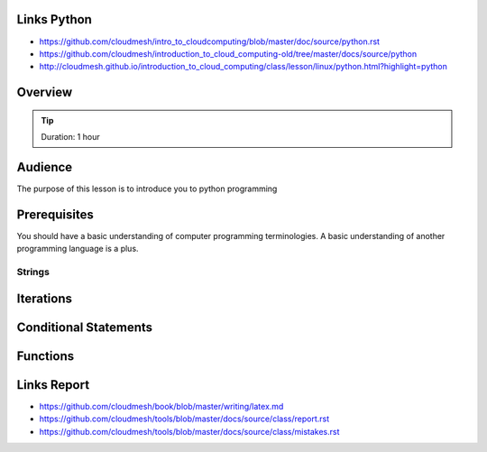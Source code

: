 Links Python
------------

.. todo:: Jerome. Go to Python documentation and consolodate to python.rst, Integrate Jeromes ppt

* https://github.com/cloudmesh/intro_to_cloudcomputing/blob/master/doc/source/python.rst
* https://github.com/cloudmesh/introduction_to_cloud_computing-old/tree/master/docs/source/python
* http://cloudmesh.github.io/introduction_to_cloud_computing/class/lesson/linux/python.html?highlight=python

Overview
----------------------------------------------------------------------

.. tip:: Duration: 1 hour

Audience
----------------------------------------------------------------------
The purpose of this lesson is to introduce you to python programming

Prerequisites
----------------------------------------------------------------------
You should have a basic understanding of computer programming terminologies. A basic understanding of another programming language is a plus.



----------------------------------------------------------------------
Strings
----------------------------------------------------------------------

Iterations
----------------------------------------------------------------------

Conditional Statements
----------------------------------------------------------------------

Functions
----------------------------------------------------------------------



Links Report
-------------

.. todo:: Gregor. Goto LaTeX documentation and consolidate into single latex.rst
   
* https://github.com/cloudmesh/book/blob/master/writing/latex.md
* https://github.com/cloudmesh/tools/blob/master/docs/source/class/report.rst
* https://github.com/cloudmesh/tools/blob/master/docs/source/class/mistakes.rst

